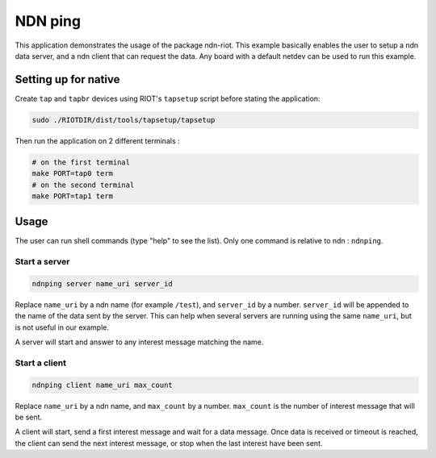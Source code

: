 NDN ping
########

This application demonstrates the usage of the package ndn-riot.
This example basically enables the user to setup a ndn data server, and a ndn client that can request the data.
Any board with a default netdev can be used to run this example.

Setting up for native
=====================

Create ``tap`` and ``tapbr`` devices using RIOT's ``tapsetup`` script before stating the application:

.. code-block:: bash

   sudo ./RIOTDIR/dist/tools/tapsetup/tapsetup

Then run the application on 2 different terminals :

.. code-block:: bash

   # on the first terminal
   make PORT=tap0 term
   # on the second terminal
   make PORT=tap1 term

Usage
=====

The user can run shell commands (type "help" to see the list).
Only one command is relative to ndn : ``ndnping``.

Start a server
--------------

.. code-block::

   ndnping server name_uri server_id

Replace ``name_uri`` by a ndn name (for example ``/test``\ ), and ``server_id`` by a number.
``server_id`` will be appended to the name of the data sent by the server.
This can help when several servers are running using the same ``name_uri``\ , but is not useful in our example.

A server will start and answer to any interest message matching the name.

Start a client
--------------

.. code-block::

   ndnping client name_uri max_count

Replace ``name_uri`` by a ndn name, and ``max_count`` by a number.
``max_count`` is the number of interest message that will be sent.

A client will start, send a first interest message and wait for a data message.
Once data is received or timeout is reached, the client can send the next interest message, or stop when the last interest have been sent.
